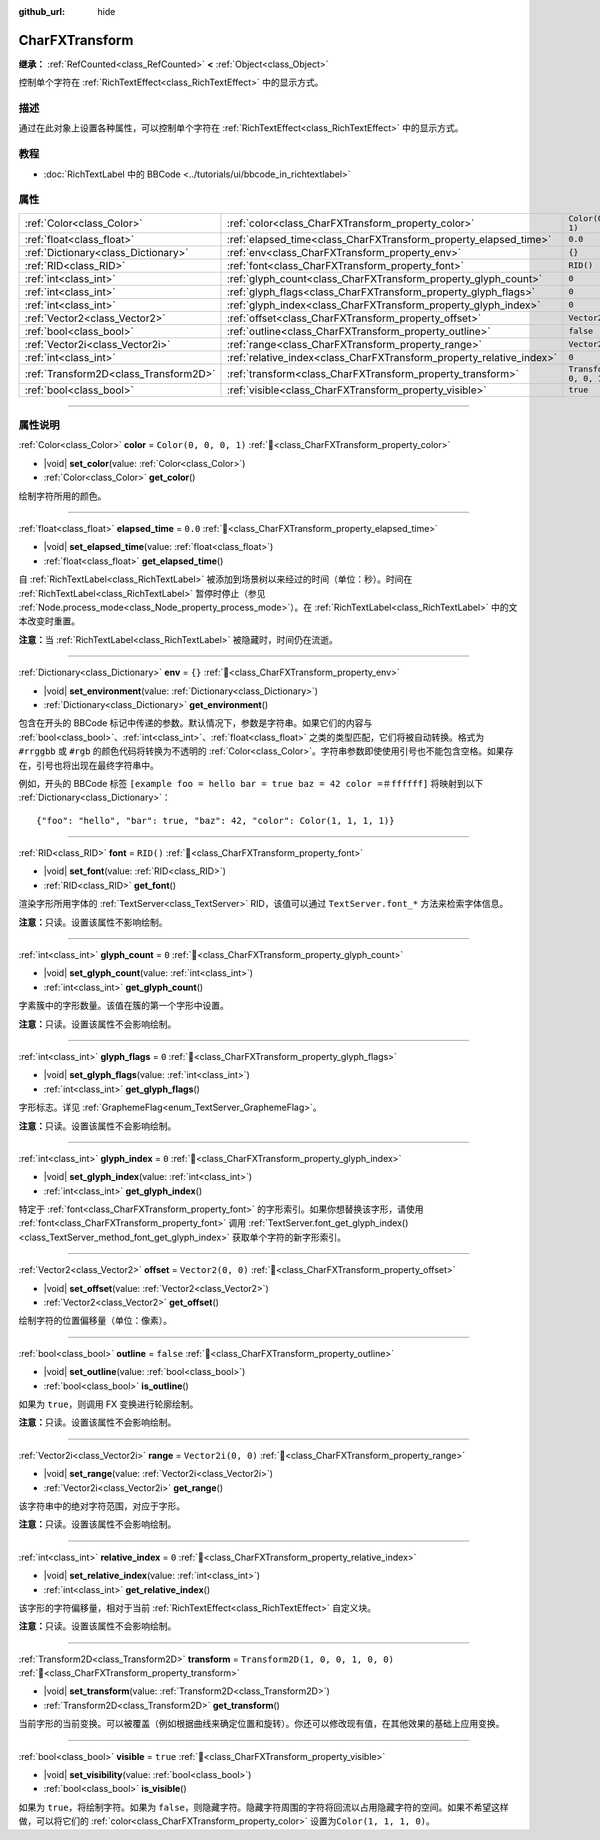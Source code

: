 :github_url: hide

.. DO NOT EDIT THIS FILE!!!
.. Generated automatically from Godot engine sources.
.. Generator: https://github.com/godotengine/godot/tree/4.4/doc/tools/make_rst.py.
.. XML source: https://github.com/godotengine/godot/tree/4.4/doc/classes/CharFXTransform.xml.

.. _class_CharFXTransform:

CharFXTransform
===============

**继承：** :ref:`RefCounted<class_RefCounted>` **<** :ref:`Object<class_Object>`

控制单个字符在 :ref:`RichTextEffect<class_RichTextEffect>` 中的显示方式。

.. rst-class:: classref-introduction-group

描述
----

通过在此对象上设置各种属性，可以控制单个字符在 :ref:`RichTextEffect<class_RichTextEffect>` 中的显示方式。

.. rst-class:: classref-introduction-group

教程
----

- :doc:`RichTextLabel 中的 BBCode <../tutorials/ui/bbcode_in_richtextlabel>`

.. rst-class:: classref-reftable-group

属性
----

.. table::
   :widths: auto

   +---------------------------------------+----------------------------------------------------------------------+-----------------------------------+
   | :ref:`Color<class_Color>`             | :ref:`color<class_CharFXTransform_property_color>`                   | ``Color(0, 0, 0, 1)``             |
   +---------------------------------------+----------------------------------------------------------------------+-----------------------------------+
   | :ref:`float<class_float>`             | :ref:`elapsed_time<class_CharFXTransform_property_elapsed_time>`     | ``0.0``                           |
   +---------------------------------------+----------------------------------------------------------------------+-----------------------------------+
   | :ref:`Dictionary<class_Dictionary>`   | :ref:`env<class_CharFXTransform_property_env>`                       | ``{}``                            |
   +---------------------------------------+----------------------------------------------------------------------+-----------------------------------+
   | :ref:`RID<class_RID>`                 | :ref:`font<class_CharFXTransform_property_font>`                     | ``RID()``                         |
   +---------------------------------------+----------------------------------------------------------------------+-----------------------------------+
   | :ref:`int<class_int>`                 | :ref:`glyph_count<class_CharFXTransform_property_glyph_count>`       | ``0``                             |
   +---------------------------------------+----------------------------------------------------------------------+-----------------------------------+
   | :ref:`int<class_int>`                 | :ref:`glyph_flags<class_CharFXTransform_property_glyph_flags>`       | ``0``                             |
   +---------------------------------------+----------------------------------------------------------------------+-----------------------------------+
   | :ref:`int<class_int>`                 | :ref:`glyph_index<class_CharFXTransform_property_glyph_index>`       | ``0``                             |
   +---------------------------------------+----------------------------------------------------------------------+-----------------------------------+
   | :ref:`Vector2<class_Vector2>`         | :ref:`offset<class_CharFXTransform_property_offset>`                 | ``Vector2(0, 0)``                 |
   +---------------------------------------+----------------------------------------------------------------------+-----------------------------------+
   | :ref:`bool<class_bool>`               | :ref:`outline<class_CharFXTransform_property_outline>`               | ``false``                         |
   +---------------------------------------+----------------------------------------------------------------------+-----------------------------------+
   | :ref:`Vector2i<class_Vector2i>`       | :ref:`range<class_CharFXTransform_property_range>`                   | ``Vector2i(0, 0)``                |
   +---------------------------------------+----------------------------------------------------------------------+-----------------------------------+
   | :ref:`int<class_int>`                 | :ref:`relative_index<class_CharFXTransform_property_relative_index>` | ``0``                             |
   +---------------------------------------+----------------------------------------------------------------------+-----------------------------------+
   | :ref:`Transform2D<class_Transform2D>` | :ref:`transform<class_CharFXTransform_property_transform>`           | ``Transform2D(1, 0, 0, 1, 0, 0)`` |
   +---------------------------------------+----------------------------------------------------------------------+-----------------------------------+
   | :ref:`bool<class_bool>`               | :ref:`visible<class_CharFXTransform_property_visible>`               | ``true``                          |
   +---------------------------------------+----------------------------------------------------------------------+-----------------------------------+

.. rst-class:: classref-section-separator

----

.. rst-class:: classref-descriptions-group

属性说明
--------

.. _class_CharFXTransform_property_color:

.. rst-class:: classref-property

:ref:`Color<class_Color>` **color** = ``Color(0, 0, 0, 1)`` :ref:`🔗<class_CharFXTransform_property_color>`

.. rst-class:: classref-property-setget

- |void| **set_color**\ (\ value\: :ref:`Color<class_Color>`\ )
- :ref:`Color<class_Color>` **get_color**\ (\ )

绘制字符所用的颜色。

.. rst-class:: classref-item-separator

----

.. _class_CharFXTransform_property_elapsed_time:

.. rst-class:: classref-property

:ref:`float<class_float>` **elapsed_time** = ``0.0`` :ref:`🔗<class_CharFXTransform_property_elapsed_time>`

.. rst-class:: classref-property-setget

- |void| **set_elapsed_time**\ (\ value\: :ref:`float<class_float>`\ )
- :ref:`float<class_float>` **get_elapsed_time**\ (\ )

自 :ref:`RichTextLabel<class_RichTextLabel>` 被添加到场景树以来经过的时间（单位：秒）。时间在 :ref:`RichTextLabel<class_RichTextLabel>` 暂停时停止（参见 :ref:`Node.process_mode<class_Node_property_process_mode>`\ ）。在 :ref:`RichTextLabel<class_RichTextLabel>` 中的文本改变时重置。

\ **注意：**\ 当 :ref:`RichTextLabel<class_RichTextLabel>` 被隐藏时，时间仍在流逝。

.. rst-class:: classref-item-separator

----

.. _class_CharFXTransform_property_env:

.. rst-class:: classref-property

:ref:`Dictionary<class_Dictionary>` **env** = ``{}`` :ref:`🔗<class_CharFXTransform_property_env>`

.. rst-class:: classref-property-setget

- |void| **set_environment**\ (\ value\: :ref:`Dictionary<class_Dictionary>`\ )
- :ref:`Dictionary<class_Dictionary>` **get_environment**\ (\ )

包含在开头的 BBCode 标记中传递的参数。默认情况下，参数是字符串。如果它们的内容与 :ref:`bool<class_bool>`\ 、\ :ref:`int<class_int>`\ 、\ :ref:`float<class_float>` 之类的类型匹配，它们将被自动转换。格式为 ``#rrggbb`` 或 ``#rgb`` 的颜色代码将转换为不透明的 :ref:`Color<class_Color>`\ 。字符串参数即使使用引号也不能包含空格。如果存在，引号也将出现在最终字符串中。

例如，开头的 BBCode 标签 ``[example foo = hello bar = true baz = 42 color =＃ffffff]`` 将映射到以下 :ref:`Dictionary<class_Dictionary>`\ ：

::

    {"foo": "hello", "bar": true, "baz": 42, "color": Color(1, 1, 1, 1)}

.. rst-class:: classref-item-separator

----

.. _class_CharFXTransform_property_font:

.. rst-class:: classref-property

:ref:`RID<class_RID>` **font** = ``RID()`` :ref:`🔗<class_CharFXTransform_property_font>`

.. rst-class:: classref-property-setget

- |void| **set_font**\ (\ value\: :ref:`RID<class_RID>`\ )
- :ref:`RID<class_RID>` **get_font**\ (\ )

渲染字形所用字体的 :ref:`TextServer<class_TextServer>` RID，该值可以通过 ``TextServer.font_*`` 方法来检索字体信息。

\ **注意：**\ 只读。设置该属性不影响绘制。

.. rst-class:: classref-item-separator

----

.. _class_CharFXTransform_property_glyph_count:

.. rst-class:: classref-property

:ref:`int<class_int>` **glyph_count** = ``0`` :ref:`🔗<class_CharFXTransform_property_glyph_count>`

.. rst-class:: classref-property-setget

- |void| **set_glyph_count**\ (\ value\: :ref:`int<class_int>`\ )
- :ref:`int<class_int>` **get_glyph_count**\ (\ )

字素簇中的字形数量。该值在簇的第一个字形中设置。

\ **注意：**\ 只读。设置该属性不会影响绘制。

.. rst-class:: classref-item-separator

----

.. _class_CharFXTransform_property_glyph_flags:

.. rst-class:: classref-property

:ref:`int<class_int>` **glyph_flags** = ``0`` :ref:`🔗<class_CharFXTransform_property_glyph_flags>`

.. rst-class:: classref-property-setget

- |void| **set_glyph_flags**\ (\ value\: :ref:`int<class_int>`\ )
- :ref:`int<class_int>` **get_glyph_flags**\ (\ )

字形标志。详见 :ref:`GraphemeFlag<enum_TextServer_GraphemeFlag>`\ 。

\ **注意：**\ 只读。设置该属性不会影响绘制。

.. rst-class:: classref-item-separator

----

.. _class_CharFXTransform_property_glyph_index:

.. rst-class:: classref-property

:ref:`int<class_int>` **glyph_index** = ``0`` :ref:`🔗<class_CharFXTransform_property_glyph_index>`

.. rst-class:: classref-property-setget

- |void| **set_glyph_index**\ (\ value\: :ref:`int<class_int>`\ )
- :ref:`int<class_int>` **get_glyph_index**\ (\ )

特定于 :ref:`font<class_CharFXTransform_property_font>` 的字形索引。如果你想替换该字形，请使用 :ref:`font<class_CharFXTransform_property_font>` 调用 :ref:`TextServer.font_get_glyph_index()<class_TextServer_method_font_get_glyph_index>` 获取单个字符的新字形索引。

.. rst-class:: classref-item-separator

----

.. _class_CharFXTransform_property_offset:

.. rst-class:: classref-property

:ref:`Vector2<class_Vector2>` **offset** = ``Vector2(0, 0)`` :ref:`🔗<class_CharFXTransform_property_offset>`

.. rst-class:: classref-property-setget

- |void| **set_offset**\ (\ value\: :ref:`Vector2<class_Vector2>`\ )
- :ref:`Vector2<class_Vector2>` **get_offset**\ (\ )

绘制字符的位置偏移量（单位：像素）。

.. rst-class:: classref-item-separator

----

.. _class_CharFXTransform_property_outline:

.. rst-class:: classref-property

:ref:`bool<class_bool>` **outline** = ``false`` :ref:`🔗<class_CharFXTransform_property_outline>`

.. rst-class:: classref-property-setget

- |void| **set_outline**\ (\ value\: :ref:`bool<class_bool>`\ )
- :ref:`bool<class_bool>` **is_outline**\ (\ )

如果为 ``true``\ ，则调用 FX 变换进行轮廓绘制。

\ **注意：**\ 只读。设置该属性不会影响绘制。

.. rst-class:: classref-item-separator

----

.. _class_CharFXTransform_property_range:

.. rst-class:: classref-property

:ref:`Vector2i<class_Vector2i>` **range** = ``Vector2i(0, 0)`` :ref:`🔗<class_CharFXTransform_property_range>`

.. rst-class:: classref-property-setget

- |void| **set_range**\ (\ value\: :ref:`Vector2i<class_Vector2i>`\ )
- :ref:`Vector2i<class_Vector2i>` **get_range**\ (\ )

该字符串中的绝对字符范围，对应于字形。

\ **注意：**\ 只读。设置该属性不会影响绘制。

.. rst-class:: classref-item-separator

----

.. _class_CharFXTransform_property_relative_index:

.. rst-class:: classref-property

:ref:`int<class_int>` **relative_index** = ``0`` :ref:`🔗<class_CharFXTransform_property_relative_index>`

.. rst-class:: classref-property-setget

- |void| **set_relative_index**\ (\ value\: :ref:`int<class_int>`\ )
- :ref:`int<class_int>` **get_relative_index**\ (\ )

该字形的字符偏移量，相对于当前 :ref:`RichTextEffect<class_RichTextEffect>` 自定义块。

\ **注意：**\ 只读。设置该属性不会影响绘制。

.. rst-class:: classref-item-separator

----

.. _class_CharFXTransform_property_transform:

.. rst-class:: classref-property

:ref:`Transform2D<class_Transform2D>` **transform** = ``Transform2D(1, 0, 0, 1, 0, 0)`` :ref:`🔗<class_CharFXTransform_property_transform>`

.. rst-class:: classref-property-setget

- |void| **set_transform**\ (\ value\: :ref:`Transform2D<class_Transform2D>`\ )
- :ref:`Transform2D<class_Transform2D>` **get_transform**\ (\ )

当前字形的当前变换。可以被覆盖（例如根据曲线来确定位置和旋转）。你还可以修改现有值，在其他效果的基础上应用变换。

.. rst-class:: classref-item-separator

----

.. _class_CharFXTransform_property_visible:

.. rst-class:: classref-property

:ref:`bool<class_bool>` **visible** = ``true`` :ref:`🔗<class_CharFXTransform_property_visible>`

.. rst-class:: classref-property-setget

- |void| **set_visibility**\ (\ value\: :ref:`bool<class_bool>`\ )
- :ref:`bool<class_bool>` **is_visible**\ (\ )

如果为 ``true``\ ，将绘制字符。如果为 ``false``\ ，则隐藏字符。隐藏字符周围的字符将回流以占用隐藏字符的空间。如果不希望这样做，可以将它们的 :ref:`color<class_CharFXTransform_property_color>` 设置为\ ``Color(1, 1, 1, 0)``\ 。

.. |virtual| replace:: :abbr:`virtual (本方法通常需要用户覆盖才能生效。)`
.. |const| replace:: :abbr:`const (本方法无副作用，不会修改该实例的任何成员变量。)`
.. |vararg| replace:: :abbr:`vararg (本方法除了能接受在此处描述的参数外，还能够继续接受任意数量的参数。)`
.. |constructor| replace:: :abbr:`constructor (本方法用于构造某个类型。)`
.. |static| replace:: :abbr:`static (调用本方法无需实例，可直接使用类名进行调用。)`
.. |operator| replace:: :abbr:`operator (本方法描述的是使用本类型作为左操作数的有效运算符。)`
.. |bitfield| replace:: :abbr:`BitField (这个值是由下列位标志构成位掩码的整数。)`
.. |void| replace:: :abbr:`void (无返回值。)`
